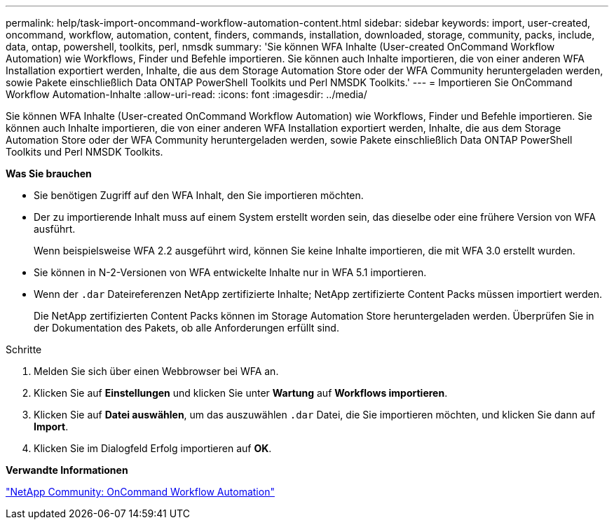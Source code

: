 ---
permalink: help/task-import-oncommand-workflow-automation-content.html 
sidebar: sidebar 
keywords: import, user-created, oncommand, workflow, automation, content, finders, commands, installation, downloaded, storage, community, packs, include, data, ontap, powershell, toolkits, perl, nmsdk 
summary: 'Sie können WFA Inhalte (User-created OnCommand Workflow Automation) wie Workflows, Finder und Befehle importieren. Sie können auch Inhalte importieren, die von einer anderen WFA Installation exportiert werden, Inhalte, die aus dem Storage Automation Store oder der WFA Community heruntergeladen werden, sowie Pakete einschließlich Data ONTAP PowerShell Toolkits und Perl NMSDK Toolkits.' 
---
= Importieren Sie OnCommand Workflow Automation-Inhalte
:allow-uri-read: 
:icons: font
:imagesdir: ../media/


[role="lead"]
Sie können WFA Inhalte (User-created OnCommand Workflow Automation) wie Workflows, Finder und Befehle importieren. Sie können auch Inhalte importieren, die von einer anderen WFA Installation exportiert werden, Inhalte, die aus dem Storage Automation Store oder der WFA Community heruntergeladen werden, sowie Pakete einschließlich Data ONTAP PowerShell Toolkits und Perl NMSDK Toolkits.

*Was Sie brauchen*

* Sie benötigen Zugriff auf den WFA Inhalt, den Sie importieren möchten.
* Der zu importierende Inhalt muss auf einem System erstellt worden sein, das dieselbe oder eine frühere Version von WFA ausführt.
+
Wenn beispielsweise WFA 2.2 ausgeführt wird, können Sie keine Inhalte importieren, die mit WFA 3.0 erstellt wurden.

* Sie können in N-2-Versionen von WFA entwickelte Inhalte nur in WFA 5.1 importieren.
* Wenn der `.dar` Dateireferenzen NetApp zertifizierte Inhalte; NetApp zertifizierte Content Packs müssen importiert werden.
+
Die NetApp zertifizierten Content Packs können im Storage Automation Store heruntergeladen werden. Überprüfen Sie in der Dokumentation des Pakets, ob alle Anforderungen erfüllt sind.



.Schritte
. Melden Sie sich über einen Webbrowser bei WFA an.
. Klicken Sie auf *Einstellungen* und klicken Sie unter *Wartung* auf *Workflows importieren*.
. Klicken Sie auf *Datei auswählen*, um das auszuwählen `.dar` Datei, die Sie importieren möchten, und klicken Sie dann auf *Import*.
. Klicken Sie im Dialogfeld Erfolg importieren auf *OK*.


*Verwandte Informationen*

http://community.netapp.com/t5/OnCommand-Storage-Management-Software-Articles-and-Resources/tkb-p/oncommand-storage-management-software-articles-and-resources/label-name/workflow%20automation%20%28wfa%29?labels=workflow+automation+%28wfa%29["NetApp Community: OnCommand Workflow Automation"^]
